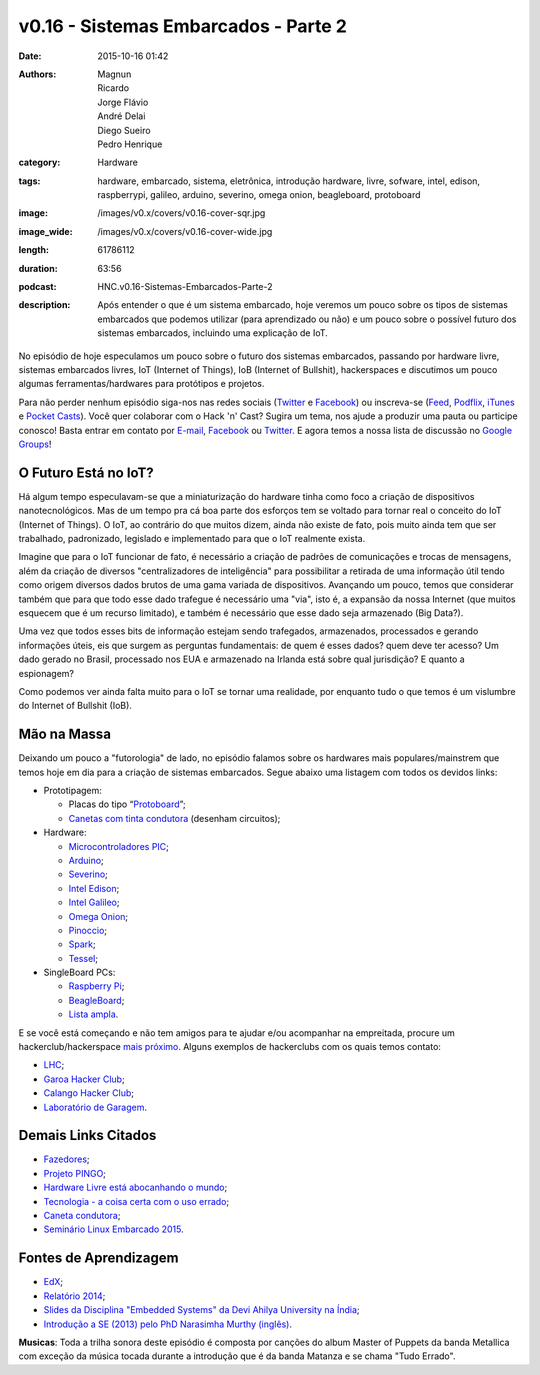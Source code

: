 v0.16 - Sistemas Embarcados - Parte 2
#####################################
:date: 2015-10-16 01:42
:authors: Magnun, Ricardo, Jorge Flávio, André Delai, Diego Sueiro, Pedro Henrique
:category: Hardware
:tags: hardware, embarcado, sistema, eletrônica, introdução hardware, livre, sofware, intel, edison, raspberrypi, galileo, arduino, severino, omega onion, beagleboard, protoboard
:image: /images/v0.x/covers/v0.16-cover-sqr.jpg
:image_wide: /images/v0.x/covers/v0.16-cover-wide.jpg
:length: 61786112
:duration: 63:56
:podcast: HNC.v0.16-Sistemas-Embarcados-Parte-2
:description: Após entender o que é um sistema embarcado, hoje veremos um pouco sobre os tipos de sistemas embarcados que podemos utilizar (para aprendizado ou não) e um pouco sobre o possível futuro dos sistemas embarcados, incluindo uma explicação de IoT.


No episódio de hoje especulamos um pouco sobre o futuro dos sistemas embarcados, passando por hardware livre, sistemas embarcados livres, IoT (Internet of Things), IoB (Internet of Bullshit), hackerspaces e discutimos um pouco algumas ferramentas/hardwares para protótipos e projetos.

Para não perder nenhum episódio siga-nos nas redes sociais (`Twitter`_ e `Facebook`_) ou inscreva-se (`Feed`_, `Podflix`_, `iTunes`_ e `Pocket Casts`_). Você quer colaborar com o Hack 'n' Cast? Sugira um tema, nos ajude a produzir uma pauta ou participe conosco! Basta entrar em contato por `E-mail`_, `Facebook`_ ou `Twitter`_. E agora temos a nossa lista de discussão no `Google Groups`_!

.. more


O Futuro Está no IoT?
---------------------

Há algum tempo especulavam-se que a miniaturização do hardware tinha como foco a criação de dispositivos nanotecnológicos. Mas de um tempo pra cá boa parte dos esforços tem se voltado para tornar real o conceito do IoT (Internet of Things). O IoT, ao contrário do que muitos dizem, ainda não existe de fato, pois muito ainda tem que ser trabalhado, padronizado, legislado e implementado para que o IoT realmente exista.

Imagine que para o IoT funcionar de fato, é necessário a criação de padrões de comunicações e trocas de mensagens, além da criação de diversos "centralizadores de inteligência" para possibilitar a retirada de uma informação útil tendo como origem diversos dados brutos de uma gama variada de dispositivos. Avançando um pouco, temos que considerar também que para que todo esse dado trafegue é necessário uma "via", isto é, a expansão da nossa Internet (que muitos esquecem que é um recurso limitado), e também é necessário que esse dado seja armazenado (Big Data?).

Uma vez que todos esses bits de informação estejam sendo trafegados, armazenados, processados e gerando informações úteis, eis que surgem as perguntas fundamentais: de quem é esses dados? quem deve ter acesso? Um dado gerado no Brasil, processado nos EUA e armazenado na Irlanda está sobre qual jurisdição? E quanto a espionagem?

Como podemos ver ainda falta muito para o IoT se tornar uma realidade, por enquanto tudo o que temos é um vislumbre do Internet of Bullshit (IoB).


Mão na Massa
------------

Deixando um pouco a "futorologia" de lado, no episódio falamos sobre os hardwares mais populares/mainstrem que temos hoje em dia para a criação de sistemas embarcados. Segue abaixo uma listagem com todos os devidos links:

- Prototipagem:

  - Placas do tipo “`Protoboard`_”;
  - `Canetas com tinta condutora`_ (desenham circuitos);

- Hardware:

  - `Microcontroladores PIC`_;
  - `Arduino`_;
  - `Severino`_;
  - `Intel Edison`_;
  - `Intel Galileo`_;
  - `Omega Onion`_;
  - `Pinoccio`_;
  - `Spark`_;
  - `Tessel`_;

- SingleBoard PCs:

  - `Raspberry Pi`_;
  - `BeagleBoard`_;
  - `Lista ampla`_.

E se você está começando e não tem amigos para te ajudar e/ou acompanhar na empreitada, procure um hackerclub/hackerspace `mais próximo`_. Alguns exemplos de hackerclubs com os quais temos contato:

- `LHC`_;
- `Garoa Hacker Club`_;
- `Calango Hacker Club`_;
- `Laboratório de Garagem`_.


Demais Links Citados
--------------------

- `Fazedores`_;
- `Projeto PINGO`_;
- `Hardware Livre está abocanhando o mundo`_;
- `Tecnologia - a coisa certa com o uso errado`_;
- `Caneta condutora`_;
- `Seminário Linux Embarcado 2015`_.

Fontes de Aprendizagem
----------------------

- `EdX`_;
- `Relatório 2014`_;
- `Slides da Disciplina "Embedded Systems" da Devi Ahilya University na Índia`_;
- `Introdução a SE (2013) pelo PhD Narasimha Murthy (inglês)`_.

.. class:: panel-body bg-info

        **Musicas**: Toda a trilha sonora deste episódio é composta por canções do album Master of Puppets da banda Metallica com exceção da música tocada durante a introdução que é da banda Matanza e se chama "Tudo Errado".


.. Links Gerais
.. _Hack 'n' Cast: /pt/category/hack-n-cast
.. _E-mail: mailto: hackncast@gmail.com
.. _Twitter: http://twitter.com/hackncast
.. _Facebook: http://facebook.com/hackncast
.. _Feed: http://feeds.feedburner.com/hack-n-cast
.. _Podflix: http://podflix.com.br/hackncast/
.. _iTunes: https://itunes.apple.com/br/podcast/hack-n-cast/id884916846?l=en
.. _Pocket Casts: http://pcasts.in/hackncast
.. _Google Groups: https://groups.google.com/forum/?hl=pt-BR#!forum/hackncast

.. _Protoboard: https://pt.wikipedia.org/wiki/Placa_de_Ensaio
.. _Canetas com tinta condutora: http://gizmodo.uol.com.br/video-circuit-scribe/
.. _Microcontroladores PIC: https://pt.wikipedia.org/wiki/Microcontrolador_PIC
.. _Arduino: https://www.arduino.cc/
.. _Severino: http://arduinotutorial.blogspot.com.br/2008/03/arduino-s3v3rino-site-oficial.html
.. _Intel Edison: http://www.intel.com.br/content/www/br/pt/do-it-yourself/edison.html
.. _Intel Galileo: http://www.intel.com.br/content/www/br/pt/embedded/products/galileo/galileo-overview.html
.. _Omega Onion: https://onion.io/omega/
.. _Pinoccio: https://pinocc.io/
.. _Spark: https://www.kickstarter.com/projects/sparkdevices/spark-core-wi-fi-for-everything-arduino-compatible
.. _Tessel: https://tessel.io/
.. _Raspberry Pi: https://www.raspberrypi.org/
.. _BeagleBoard: http://beagleboard.org/
.. _Lista ampla: https://en.wikipedia.org/wiki/Comparison_of_single-board_computers
.. _mais próximo: https://garoa.net.br/wiki/Hackerspaces_Brasileiros
.. _LHC: http://lhc.net.br/wiki/P%C3%A1gina_principal
.. _Garoa Hacker Club: https://garoa.net.br/wiki/P%C3%A1gina_principal
.. _Calango Hacker Club: http://calango.club/
.. _Laboratório de Garagem: http://labdegaragem.com/
.. _Fazedores: http://blog.fazedores.com/
.. _Projeto PINGO: http://www.pingo.io/docs/
.. _Hardware Livre está abocanhando o mundo: http://www.embarcados.com.br/hardware-livre-adam/
.. _Tecnologia - a coisa certa com o uso errado: http://www.hardware.com.br/artigos/tecnologia-coisa-certa/
.. _Caneta condutora: http://revistagalileu.globo.com/Revista/Galileu2/foto/0,,68073218,00.jpg

.. _Seminário Linux Embarcado 2015: http://www.embarcados.com.br/seminario-linux-embarcado-2015/
.. _EdX: https://www.edx.org/course/embedded-systems-shape-world-utaustinx-ut-6-02x
.. _Relatório 2014: http://www.embarcados.com.br/relatorio-do-estudo-sobre-o-mercado-brasileiro-de-desenvolvimento-de-sistemas-embarcados-2014/
.. _Slides da Disciplina "Embedded Systems" da Devi Ahilya University na Índia: http://www.dauniv.ac.in/downloads/EmbsysRevEd_PPTs/
.. _Introdução a SE (2013) pelo PhD Narasimha Murthy (inglês): http://pt.slideshare.net/yayavaram/unit-1-embedded-systems-and-applications
